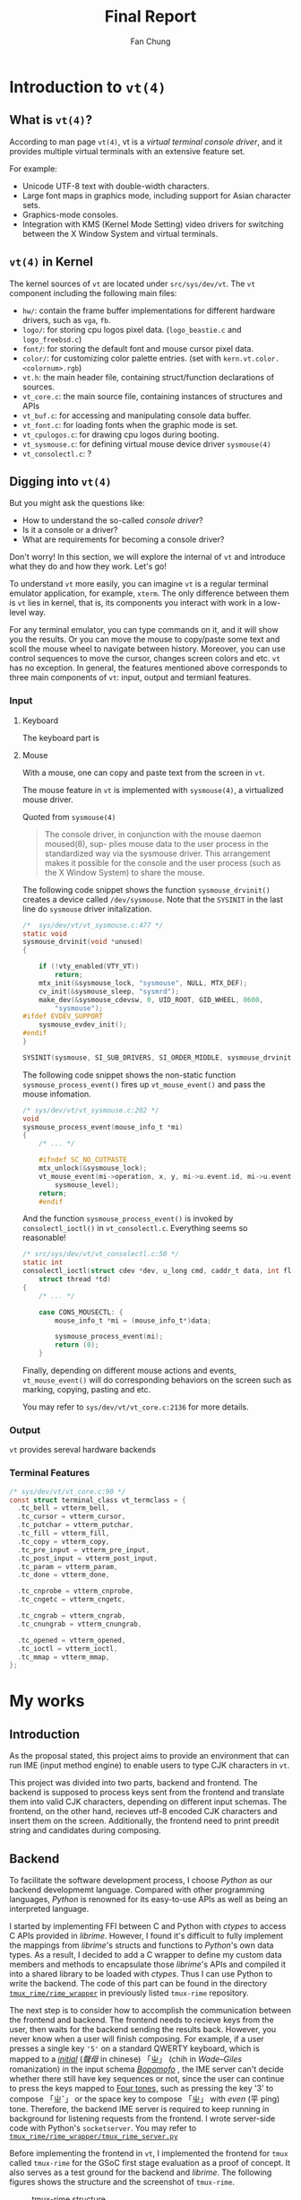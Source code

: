 #+TITLE: Final Report 
#+LATEX_HEADER: \def\mytitle{Final Report}
#+AUTHOR: Fan Chung
#+LATEX_CLASS: org-plain-latex
#+LATEX_CLASS_OPTIONS: [letterpaper, 11pt]
#+LATEX_HEADER: \usepackage[T1]{fontenc} % set encoding? need survey
#+LATEX_HEADER: \usepackage[utf8]{inputenc} % force utf8 encoding

#+LATEX_HEADER: \usepackage{graphicx} % Enhanced support for graphics
#+LATEX_HEADER: \usepackage{amsmath, amsthm, amssymb} % Provides mathematical facilities/enhancments
#+LATEX_HEADER: \usepackage[table, xcdraw]{xcolor} % Extends Latex's color facilities 
#+LATEX_HEADER: \usepackage{mathtools}


#+LATEX_HEADER: \usepackage{geometry}
#+LATEX_HEADER: \geometry{top=1in, bottom=1.25in, left=1.25in, right=1.25in}


#+LATEX_HEADER: \usepackage{fontspec}
#+LATEX_HEADER: \setmonofont{Inconsolata}



#+LATEX_HEADER: \definecolor{bblue}{HTML}{0645AD}
#+LATEX_HEADER: \usepackage{hyperref}
#+LATEX_HEADER: \hypersetup{colorlinks, linkcolor=black, urlcolor=bblue}


#+LATEX_HEADER: \usepackage[space]{xeCJK}
#+LATEX_HEADER: \setCJKmainfont{Noto Sans CJK TC}[UprightFont = {*-Regular}, BoldFont = {*-Bold}]
#+LATEX_HEADER: \linespread{1.1}\selectfont        % 行距
#+LATEX_HEADER: \XeTeXlinebreaklocale "zh"         % 針對中文自動換行，因為英文只會在空白處斷行，中文可以任意
#+LATEX_HEADER: \XeTeXlinebreakskip = 0pt plus 1pt % 字與字之間加入0pt至1pt的間距，確保左右對整齊
#+LATEX_HEADER: \parindent 0em                     % 段落縮進
#+LATEX_HEADER: \setlength{\parskip}{8pt}         % 段落之間的距離


#+LATEX_HEADER: \usepackage{fancyhdr} % Provides options for configuring footer and header
#+LATEX_HEADER: \pagestyle{fancy}
#+LATEX_HEADER: \ifdefined\mytitle
#+LATEX_HEADER:     \fancyhead{}
#+LATEX_HEADER:     \chead{\mytitle}
#+LATEX_HEADER: \fi
#+LATEX_HEADER: \renewcommand{\headrulewidth}{0.4pt}




#+LATEX_HEADER: \renewcommand{\href}[2]{#2\footnote{\url{#1}}}


#+LATEX_HEADER: \usepackage[titles]{tocloft}
#+LATEX_HEADER: \setlength{\cftbeforesecskip}{3pt}


#+LATEX_HEADER: \usepackage{paralist}
#+LATEX_HEADER:   \let\itemize\compactitem
#+LATEX_HEADER:   \let\enditemize\endcompactitem
#+LATEX_HEADER:   \let\enumerate\compactenum
#+LATEX_HEADER:   \let\endenumerate\endcompactenum
#+LATEX_HEADER:   \let\description\compactdesc
#+LATEX_HEADER:   \let\enddescription\endcompactdesc
#+LATEX_HEADER:   \pltopsep=1pt
#+LATEX_HEADER:   \plitemsep=1pt
#+LATEX_HEADER:   \plparsep=1pt


#+LATEX_HEADER: \renewcommand\labelitemii{$\circ$}


#+LATEX_HEADER: \usepackage{titling}
#+LATEX_HEADER: \setlength{\droptitle}{-6em}



#+LATEX_HEADER: \usepackage[explicit]{titlesec}
#+LATEX_HEADER: \pretitle{\begin{center}\fontsize{20pt}{20pt}\selectfont}
#+LATEX_HEADER: \posttitle{\par\end{center}}
#+LATEX_HEADER: \preauthor{\begin{center}\vspace{-6bp}\fontsize{14pt}{14pt}\selectfont}
#+LATEX_HEADER: \postauthor{\par\end{center}\vspace{-25bp}}

#+LATEX_HEADER: \predate{\begin{center}\fontsize{12pt}{12pt}\selectfont}
#+LATEX_HEADER: \postdate{\par\end{center}\vspace{0em}}


#+LATEX_HEADER: \titlespacing{\section}{0pt}{5pt}{-5pt} % left margin, space before section header, space after section header
#+LATEX_HEADER: \titlespacing{\subsection}{0pt}{5pt}{-5pt} % left margin, space before subsection header, space after subsection header
#+LATEX_HEADER: \titlespacing{\subsubsection}{0pt}{5pt}{-5pt} % left margin, space before subsection header, space after subsection header 


# TODO 時態要一致= =

* Introduction to ~vt(4)~

** What is ~vt(4)~?
According to man page ~vt(4)~, vt is a /virtual terminal console driver/, and it provides multiple virtual terminals with an extensive feature set.

For example:
+ Unicode UTF-8 text with double-width characters.
+ Large font maps in graphics mode, including support for Asian character sets.
+ Graphics-mode consoles.
+ Integration with KMS (Kernel Mode Setting) video drivers for switching between the X Window System and virtual terminals.


** ~vt(4)~ in Kernel
The kernel sources of ~vt~ are located under ~src/sys/dev/vt~. The ~vt~ component including the following main files:
# How to describe the display buffer? frame buffer I think...? 
# Does hw/ contains different "hardware", if so, how to explain "fb"? 
+ ~hw/~: contain the frame buffer implementations for different hardware drivers, such as ~vga~, ~fb~.
+ ~logo/~: for storing cpu logos pixel data. (~logo_beastie.c~ and ~logo_freebsd.c~)
+ ~font/~: for storing the default font and mouse cursor pixel data.
+ ~color/~: for customizing color palette entries. (set with ~kern.vt.color.<colornum>.rgb~)
+ ~vt.h~: the main header file, containing struct/function declarations of sources.
+ ~vt_core.c~: the main source file, containing instances of structures and APIs
+ ~vt_buf.c~: for accessing and manipulating console data buffer.
+ ~vt_font.c~: for loading fonts when the graphic mode is set.
+ ~vt_cpulogos.c~: for drawing cpu logos during booting.
+ ~vt_sysmouse.c~: for defining virtual mouse device driver ~sysmouse(4)~
+ ~vt_consolectl.c~: ?

** Digging into ~vt(4)~

But you might ask the questions like:
+ How to understand the so-called /console driver/?
+ Is it a console or a driver?
+ What are requirements for becoming a console driver?

Don't worry! In this section, we will explore the internal of ~vt~ and introduce what they do and how they work. Let's go!

To understand ~vt~ more easily, you can imagine ~vt~ is a regular terminal emulator application, for example, ~xterm~. The only difference between them is ~vt~ lies in kernel, that is, its components you interact with work in a low-level way.

For any terminal emulator, you can type commands on it, and it will show you the results. Or you can move the mouse to copy/paste some text and scoll the mouse wheel to navigate between history. Moreover, you can use control sequences to move the cursor, changes screen colors and etc. ~vt~ has no exception. In general, the features mentioned above corresponds to three main components of ~vt~: input, output and termianl features.

# ~vt~ can be divide into three parts: input, output and terminal features.

*** Input 
**** Keyboard  
The keyboard part is  


**** Mouse  

With a mouse, one can copy and paste text from the screen in ~vt~.

The mouse feature in ~vt~ is implemented with ~sysmouse(4)~, a virtualized mouse driver.

Quoted from ~sysmouse(4)~
#+begin_quote
The console driver, in conjunction	with the mouse daemon moused(8), sup-
plies mouse data to the user process in the standardized way via the
sysmouse driver.  This arrangement	makes it possible for the console and
the user process (such as the X Window System) to share the mouse.
#+end_quote


The following code snippet shows the function ~sysmouse_drvinit()~ creates a device called ~/dev/sysmouse~. Note that the ~SYSINIT~ in the last line do ~sysmouse~ driver initalization. 

#+begin_src c
/*  sys/dev/vt/vt_sysmouse.c:477 */  
static void
sysmouse_drvinit(void *unused)
{

	if (!vty_enabled(VTY_VT))
		return;
	mtx_init(&sysmouse_lock, "sysmouse", NULL, MTX_DEF);
	cv_init(&sysmouse_sleep, "sysmrd");
	make_dev(&sysmouse_cdevsw, 0, UID_ROOT, GID_WHEEL, 0600,
	    "sysmouse");
#ifdef EVDEV_SUPPORT
	sysmouse_evdev_init();
#endif
}

SYSINIT(sysmouse, SI_SUB_DRIVERS, SI_ORDER_MIDDLE, sysmouse_drvinit, NULL);
#+end_src


The following code snippet shows the non-static function ~sysmouse_process_event()~ fires up ~vt_mouse_event()~ and pass the mouse infomation.

#+begin_src c 
/* sys/dev/vt/vt_sysmouse.c:202 */
void
sysmouse_process_event(mouse_info_t *mi)
{
    /* ... */

    #ifndef SC_NO_CUTPASTE
    mtx_unlock(&sysmouse_lock);
    vt_mouse_event(mi->operation, x, y, mi->u.event.id, mi->u.event.value,
        sysmouse_level);
    return;
    #endif
#+end_src


And the function ~sysmouse_process_event()~ is invoked by ~consolectl_ioctl()~ in ~vt_consolectl.c~. Everything seems so reasonable!    
#+begin_src c
/* src/sys/dev/vt/vt_consolectl.c:50 */
static int
consolectl_ioctl(struct cdev *dev, u_long cmd, caddr_t data, int flag,
    struct thread *td)
{
    /* ... */

    case CONS_MOUSECTL: {
        mouse_info_t *mi = (mouse_info_t*)data;

        sysmouse_process_event(mi);
        return (0);
    }
#+end_src



Finally, depending on different mouse actions and events, ~vt_mouse_event()~ will do corresponding behaviors on the screen such as marking, copying, pasting and etc. 

You may refer to ~sys/dev/vt/vt_core.c:2136~ for more details.

*** Output 
~vt~ provides sereval hardware backends 

*** Terminal Features 

#+begin_src c 
/* sys/dev/vt/vt_core.c:90 */
const struct terminal_class vt_termclass = {
  .tc_bell = vtterm_bell,
  .tc_cursor = vtterm_cursor,
  .tc_putchar = vtterm_putchar,
  .tc_fill = vtterm_fill,
  .tc_copy = vtterm_copy,
  .tc_pre_input = vtterm_pre_input,
  .tc_post_input = vtterm_post_input,
  .tc_param = vtterm_param,
  .tc_done = vtterm_done,

  .tc_cnprobe = vtterm_cnprobe,
  .tc_cngetc = vtterm_cngetc,

  .tc_cngrab = vtterm_cngrab,
  .tc_cnungrab = vtterm_cnungrab,

  .tc_opened = vtterm_opened,
  .tc_ioctl = vtterm_ioctl,
  .tc_mmap = vtterm_mmap,
};
#+end_src

* My works

** Introduction 
As the proposal stated, this project aims to provide an environment that can run IME (input method engine) to enable users to type CJK characters in ~vt~.    

This project was divided into two parts, backend and frontend. The backend is supposed to process keys sent from the frontend and translate them into valid CJK characters, depending on different input schemas. The frontend, on the other hand, recieves utf-8 encoded CJK characters and insert them on the screen. Additionally, the frontend need to print preedit string and candidates during composing.

** Backend
To facilitate the software development process, I choose /Python/ as our backend developmemt language. Compared with other programming languages, /Python/ is renowned for its easy-to-use APIs as well as being an interpreted language. 
 
I started by implementing FFI between C and Python with /ctypes/ to access C APIs provided in /librime/. However, I found it's difficult to fully implement the mappings from /librime/'s structs and functions to /Python/'s own data types. As a result, I decided to add a C wrapper to define my custom data members and methods to encapsulate those /librime/'s APIs and compiled it into a shared library to be loaded with /ctypes/. Thus I can use Python to write the backend. The code of this part can be found in the directory [[https://gitlab.com/Cycatz/tmux-rime/-/tree/main/tmux_rime][~tmux_rime/rime_wrapper~]] in previously listed ~tmux-rime~ repository. 


The next step is to consider how to accomplish the communication between the frontend and backend. The frontend needs to recieve keys from the user, then waits for the backend sending the results back. However, you never know when a user will finish composing. For example, if a user presses a single key ~'5'~ on a standard QWERTY keyboard, which is mapped to a [[https://zh.wikipedia.org/w/index.php?title=%E8%81%B2%E6%AF%8D&redirect=no][/initial/]] (/聲母/ in chinese) 「ㄓ」 (chih in /Wade–Giles/ romanization) in the input schema [[https://en.wikipedia.org/wiki/Bopomofo][/Bopomofo/]] , the IME server can't decide whether there still have key sequences or not, since the user can continue to press the keys mapped to [[https://en.wikipedia.org/wiki/Four_tones_(Middle_Chinese)][Four tones,]] such as pressing the key '3' to compose 「ㄓˇ」 or the space key to compose 「ㄓ」 with /even/ (平 píng) tone. Therefore, the backend IME server is required to keep running in background for listening requests from the frontend. I wrote server-side code with Python's ~socketserver~. You may refer to [[https://gitlab.com/Cycatz/tmux-rime/-/blob/main/tmux_rime/tmux_rime_server.py][~tmux_rime/rime_wrapper/tmux_rime_server.py~]]

Before implementing the frontend in ~vt~, I implemented the frontend for ~tmux~ called ~tmux-rime~ for the GSoC first stage evaluation as a proof of concept. It also serves as a test ground for the backend and /librime/. The following figures shows the structure and the screenshot of ~tmux-rime~.

#+ATTR_LATEX: :width 4in 
#+CAPTION: tmux-rime structure
[[file:assets/tmux-rime_structure.png]]  
  
#+ATTR_LATEX: :width 6in 
#+CAPTION: tmux-rime screenshot
[[file:assets/tmux-rime_screenshot.png]]

\clearpage 

** Frontend 

# FIX The sentence is too loooooooong~   
The two most important functions associated with the frontend implementation are ~vt_processkey~ and ~terminal_input_char~. The former is for processing the key, and the latter is for inserting text onto the screen. Therefore, I hijacked the ~vt_processkey~ function. Instead of directly outputting text onto the screen with ~terminal_input_char~ function, I defined a new function called ~vt_ime_process_char~ to handle the user input then send requests to the IME server to convert them into CJK characters when the IME mode is enabled. 

#+begin_src diff
@@ -991,9 +1013,16 @@ vt_processkey(keyboard_t *kbd, struct vt_device *vd, int c)
+ #if VT_IME
+             if (vt_ime_is_enabled(&vt_ime_default))
+                 vt_ime_process_char(vw->vw_terminal, main_vd, &vt_ime_default, KEYCHAR(c));
+             else
+ #endif
                terminal_input_char(vw->vw_terminal, KEYCHAR(c));
#+end_src

Another thing we need to deal with is the display of the IME status bar. The general ~vt~ display process begins with the one of ~vt~ hardware backends such as  ~vga~ reading the instance of ~vt_buf~ content, then rendering it pixel by pixel onto the screen. However, we don't want to mess up the terminal content buffer when showing the status bar. To separate the status bar from the data buffer ~vb_buffer~ in struct ~vt_buf~, I defined an additional member called ~vb_ime_buffer~ in ~vt_buf~ for storing the data; futhermore, the marco ~VTBUF_GET_FIELD~, which serves as a helper to access the data buffer with the given row and column, also needs to be changed. I extended the macro into a inline function and added a if-else statement to access ~vb_ime_buffer~ only when the IME mode is enabled and the hardware is accessing at the row 0 (line 0); otherwise, read the origin buffer. That will show the status bar on the top of screen when the IME mode is enabled and hide it when disabled. The following code snippets show the patches. 

# To address this issue
# The main idea 

#+begin_src diff 
@@ -212,6 +218,10 @@ struct vt_buf {
        term_rect_t              vb_dirtyrect;  /* (b) Dirty rectangle. */
        term_char_t             *vb_buffer;     /* (u) Data buffer. */
        term_char_t             **vb_rows;      /* (u) Array of rows */
+
+#ifdef VT_IME
+       term_char_t             *vb_ime_buffer; /* (u) IME status bar buffer. */
+#endif
 };
#+end_src

#+begin_src diff
@@ -257,8 +267,20 @@ void vtbuf_extract_marked(struct vt_buf *vb, term_char_t *buf, int sz);
        ((vb)->vb_history_size)
 #define        VTBUF_GET_ROW(vb, r) \
        ((vb)->vb_rows[((vb)->vb_roffset + (r)) % VTBUF_MAX_HEIGHT(vb)])
-#define        VTBUF_GET_FIELD(vb, r, c) \
+
+#ifdef VT_IME
+#define VTBUF_GET_FIELD(vb, r, c) \
        ((vb)->vb_rows[((vb)->vb_roffset + (r)) % VTBUF_MAX_HEIGHT(vb)][(c)])
+#else
+inline term_char_t VTBUF_GET_FIELD(const struct vt_buf *vb, int r, int c)
+{
+    if (vt_test && r == 0) {
+        return vb->vb_ime_buffer[c];
+    } else {
+        return ((vb)->vb_rows[((vb)->vb_roffset + (r)) % VTBUF_MAX_HEIGHT(vb)][(c)]);
+    }
+}
+#endif
#+end_src


The kernel modifications are mostly under ~sys/dev/vt~ directory. To avoid cluttering the origin code, I created a additional directory called ~ime~ to store my patches. Here is a list of static and non-static functions defined in ~ime/vt_ime.{c,h}~ 


Static functions:
+ ~static int vt_ime_send_message(struct vt_ime *vi, char *message, char *ret)~
+ ~static int vt_ime_send_char(struct vt_ime *vi, int ch, char *ret)~
+ ~static int vt_ime_delete(struct vt_ime *vi, char *ret)~
+ ~static int vt_ime_request_output(struct vt_ime *vi, char *ret)~
+ ~static int vt_ime_check_valid_char(struct vt_ime *vi, int ch)~
+ ~static int vt_ime_convert_utf8_byte(int *utf8_left, int *utf8_partial, unsigned char c)~
+ ~static void vt_ime_input(struct terminal *, const void *, size_t)~


Non-static functions:
+ ~int vt_ime_toggle_mode(struct vt_ime *vi)~
+ ~int vt_ime_is_enabled(struct vt_ime *vi)~
+ ~int vt_ime_process_char(struct terminal *terminal, struct vt_device *vd, struct vt_ime *vi, int ch)~
+ ~void vt_ime_draw_status_bar(struct vt_device *vd, char *status)~

*** ~vt_ime_send_message~
- Defined in: :: ~sys/dev/vt/ime/vt_ime.c~  
  + ~static int vt_ime_send_message(struct vt_ime *vi, char *message, char *ret)~
- Description: :: for communicating with the IME server with socket.
 
*** ~vt_ime_send_char~
- Defined in: :: ~sys/dev/vt/ime/vt_ime.c~
  + ~static int vt_ime_send_char(struct vt_ime *vi, int ch, char *ret)~
- Description: :: for sending a single char data with ~vt_ime_send_message~.
 
*** ~vt_ime_delete~
- Defined in: :: ~sys/dev/vt/ime/vt_ime.c~
  + ~static int vt_ime_delete(struct vt_ime *vi, char *ret)~
- Description: :: for sending the string "delete" with ~vt_ime_send_message~ for performing the delete action.
 
*** ~vt_ime_request_output~
- Defined in: :: ~sys/dev/vt/ime/vt_ime.c~
  + ~static int vt_ime_request_output(struct vt_ime *vi, char *ret)~
- Description: :: for sending the string "output" with ~vt_ime_send_message~ for requesting the text that will be inserted.   
 
*** ~vt_ime_check_valid_char~
- Defined in: :: ~sys/dev/vt/ime/vt_ime.c~
  + ~static int vt_ime_check_valid_char(struct vt_ime *vi, int ch)~
- Description: :: for deciding which keys are required to be captured in the IME mode.

*** ~vt_ime_convert_utf8_byte~
- Defined in: :: ~sys/dev/vt/ime/vt_ime.c~
  + ~static int vt_ime_convert_utf8_byte(int *utf8_left, int *utf8_partial, unsigned char c)~
- Description: :: for converting a single utf8-encoded char sequence into a 32-bit unsigned integer (~term_char_t~).

*** ~vt_ime_input~
- Defined in: :: ~sys/dev/vt/ime/vt_ime.c~
  + ~static void vt_ime_input(struct terminal *term, const void *buf, size_t len)~
- Description: :: for inserting a utf8-encoded string ~buf~ with len ~len~ into the terminal with ~terminal_input_char~.

*** ~vt_ime_toggle_mode~
- Defined in: :: ~sys/dev/vt/ime/vt_ime.c~
  + ~int vt_ime_toggle_mode(struct vt_ime *vi)~
- Description: :: for toggling the IME mode. 
  
*** ~vt_ime_is_enabled~
- Defined in: :: ~sys/dev/vt/ime/vt_ime.c~
  + ~int vt_ime_is_enabled(struct vt_ime *vi)~
- Description: :: for checking if the IME mode is enabled. 

*** ~vt_ime_process_char~
- Defined in: :: ~sys/dev/vt/ime/vt_ime.c~
  + ~int vt_ime_process_char(struct terminal *terminal, struct vt_device *vd, struct vt_ime *vi, int ch)~
- Description: :: for processing chars and performing different actions.    

*** ~vt_ime_draw_status_bar~
- Defined in: :: ~sys/dev/vt/ime/vt_ime.c~
  + ~void vt_ime_draw_status_bar(struct vt_device *vd, char *status)~
    
- Description: :: for drawing the IME status on the screen     
  
* Conclusion 
